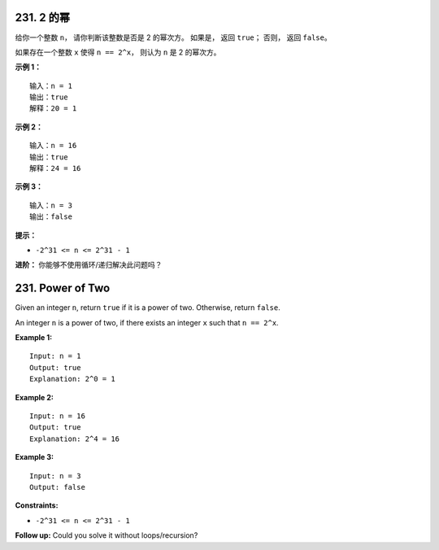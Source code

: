###############################################################################
231. 2 的幂
###############################################################################
..
    # with overline, for parts
    * with overline, for chapters
    =, for sections
    -, for subsections
    ^, for subsubsections
    ", for paragraphs

给你一个整数 ``n``， 请你判断该整数是否是 2 的幂次方。 如果是， 返回 ``true``； 否\
则， 返回 ``false``。

如果存在一个整数 ``x`` 使得 ``n == 2^x``， 则认为 ``n`` 是 2 的幂次方。

**示例 1：**

::

    输入：n = 1
    输出：true
    解释：20 = 1

**示例 2：**

::

    输入：n = 16
    输出：true
    解释：24 = 16

**示例 3：**

::

    输入：n = 3
    输出：false

**提示：**

- ``-2^31 <= n <= 2^31 - 1``

**进阶：** 你能够不使用循环/递归解决此问题吗？

###############################################################################
231. Power of Two
###############################################################################

Given an integer ``n``, return ``true`` if it is a power of two. Otherwise, \
return ``false``.

An integer ``n`` is a power of two, if there exists an integer ``x`` such \
that ``n == 2^x``.

**Example 1:**

::

    Input: n = 1
    Output: true
    Explanation: 2^0 = 1

**Example 2:**

::

    Input: n = 16
    Output: true
    Explanation: 2^4 = 16

**Example 3:**

::

    Input: n = 3
    Output: false

**Constraints:**

- ``-2^31 <= n <= 2^31 - 1``

**Follow up:** Could you solve it without loops/recursion?
